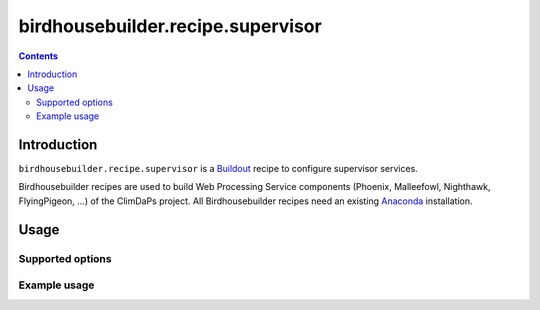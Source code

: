 **********************************
birdhousebuilder.recipe.supervisor
**********************************

.. contents::

Introduction
************

``birdhousebuilder.recipe.supervisor`` is a `Buildout`_ recipe to configure supervisor services.

Birdhousebuilder recipes are used to build Web Processing Service components (Phoenix, Malleefowl, Nighthawk, FlyingPigeon, ...) of the ClimDaPs project. All Birdhousebuilder recipes need an existing `Anaconda`_ installation.  


.. _`Buildout`: http://buildout.org/
.. _`Anaconda`: http://continuum.io/

Usage
*****

Supported options
=================

Example usage
=============



